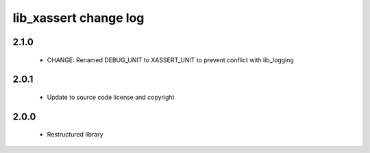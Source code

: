 lib_xassert change log
======================

2.1.0
-----

  * CHANGE: Renamed DEBUG_UNIT to XASSERT_UNIT to prevent conflict with lib_logging

2.0.1
-----

  * Update to source code license and copyright

2.0.0
-----

  * Restructured library

